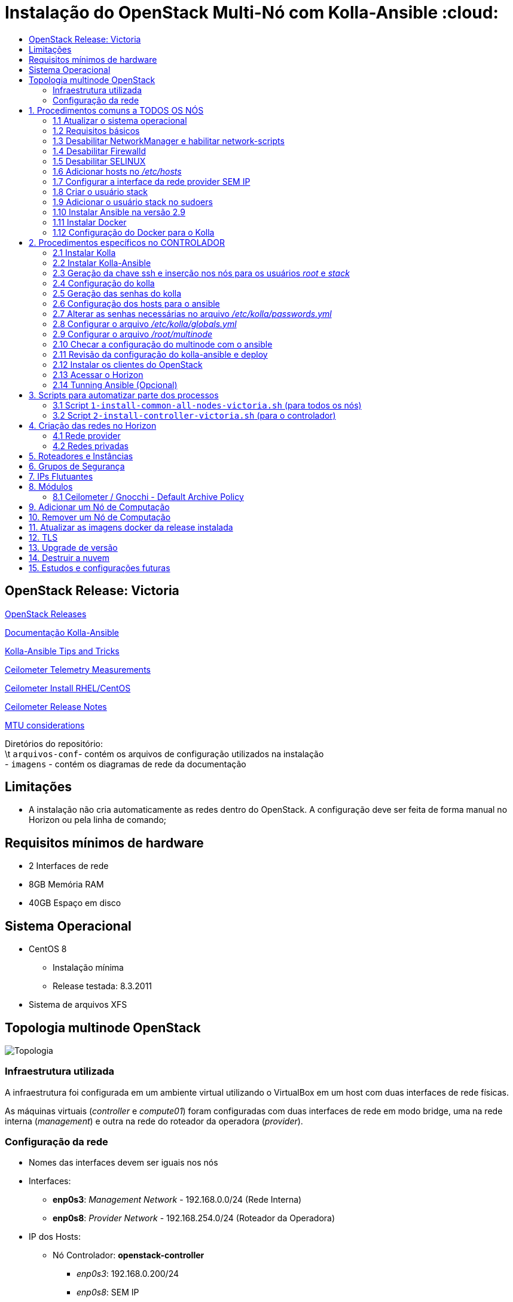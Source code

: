 :toc:
:toc-title:

= Instalação do OpenStack Multi-Nó com Kolla-Ansible :cloud:

== OpenStack Release: Victoria

https://releases.openstack.org/[OpenStack Releases]

https://docs.openstack.org/kolla-ansible/victoria/[Documentação Kolla-Ansible]
[https://docs.openstack.org//kolla-ansible/victoria/doc-kolla-ansible.pdf[PDF]]

https://docs.openstack.org/kolla-ansible/victoria/user/operating-kolla.html#tips-and-tricks[Kolla-Ansible
Tips and Tricks]

https://docs.openstack.org/ceilometer/victoria/admin/telemetry-measurements.html[Ceilometer
Telemetry Measurements]

https://docs.openstack.org/ceilometer/victoria/install/install-base-rdo.html[Ceilometer
Install RHEL/CentOS]

https://docs.openstack.org/releasenotes/ceilometer/[Ceilometer Release Notes]

https://docs.openstack.org/neutron/victoria/admin/config-mtu.html[MTU
considerations]

Diretórios do repositório: +
\t `arquivos-conf`- contém os arquivos de configuração utilizados na instalação +
- `imagens` - contém os diagramas de rede da documentação

== Limitações

* A instalação não cria automaticamente as redes dentro do OpenStack. A
configuração deve ser feita de forma manual no Horizon ou pela linha de comando;

== Requisitos mínimos de hardware

* 2 Interfaces de rede
* 8GB Memória RAM
* 40GB Espaço em disco

== Sistema Operacional

* CentOS 8
** Instalação mínima
** Release testada: 8.3.2011
* Sistema de arquivos XFS

== Topologia multinode OpenStack

image:imagens/topologia.png[Topologia]

=== Infraestrutura utilizada

A infraestrutura foi configurada em um ambiente virtual utilizando o VirtualBox
em um host com duas interfaces de rede físicas.

As máquinas virtuais (_controller_ e _compute01_) foram configuradas com duas
interfaces de rede em modo bridge, uma na rede interna (_management_) e outra na
rede do roteador da operadora (_provider_).

:warning: Nota: >Não foi utlizado Vlan nas redes.

=== Configuração da rede

* Nomes das interfaces devem ser iguais nos nós
* Interfaces:
** *enp0s3*: _Management Network_ - 192.168.0.0/24 (Rede Interna)
** *enp0s8*: _Provider Network_ - 192.168.254.0/24 (Roteador da Operadora)
* IP dos Hosts:
** Nó Controlador: *openstack-controller*
*** _enp0s3_: 192.168.0.200/24
*** _enp0s8_: SEM IP
** Nó de Computação: *openstack-compute01*
*** _enp0s3_: 192.168.0.201/24
*** _enp0s8_: SEM IP
* *Diagrama da rede:*

image:imagens/infraestrutura.svg[Infraestrutura]

* *Diagrama da rede no ambiente virtual:*

image:imagens/infra-virtual.svg[Infraestrutura-Virtual]

:warning: Notas: >- No VirtualBox, configurar o Modo Promíscuo nas interfaces de
rede das VMs para ``Permitir Tudo''. > >- No Hyper-V é necessário habilitar a
falsificação de endereço MAC (MAC Spoofing) nas interfaces das máquinas virtuais
que estão na rede _provider_. > >- Em caso de problema no _pull_ das imagens do
docker, verificar o MTU da rede.

== 1. Procedimentos comuns a TODOS OS NÓS

:warning: Nota: > Todo o processo de instalação teve como base o usuário _root_
e o diretório _/root/_

=== 1.1 Atualizar o sistema operacional

[source,bash]
----
dnf -y upgrade

# A reinicialização é necessária caso o kernel seja atualizado
reboot
----

=== 1.2 Requisitos básicos

[source,bash]
----
dnf install -y epel-release
dnf config-manager --set-enabled powertools
dnf -y upgrade

## Requisitos Kolla-Ansible
dnf install -y python3-devel libffi-devel gcc openssl-devel python3-libselinux

# (Opcional)
dnf group install -y "Development Tools"

# Utilitários
dnf install -y git python3-pip wget curl telnet wireshark-cli tcpdump net-tools htop dstat nano

python3 -m pip install --upgrade pip
python3 -m pip install --upgrade setuptools
----

=== 1.3 Desabilitar NetworkManager e habilitar network-scripts

[source,bash]
----
dnf install -y network-scripts

systemctl stop NetworkManager.service
systemctl disable NetworkManager.service

systemctl enable network.service
systemctl start network.service
----

=== 1.4 Desabilitar Firewalld

....
systemctl stop firewalld.service
systemctl disable firewalld.service
....

=== 1.5 Desabilitar SELINUX

Editar o arquivo _/etc/selinux/config_ e alterar o parametro SELINUX para
`disabled`.

[source,bash]
----
# Requer reboot
SELINUX=disabled
----

*Reiniciar a máquina para aplicar a alteração*.

=== 1.6 Adicionar hosts no _/etc/hosts_

[source,bash]
----
# controller
192.168.0.200           openstack-controller

# compute
192.168.0.201           openstack-compute01
----

=== 1.7 Configurar a interface da rede provider SEM IP

https://docs.openstack.org/install-guide/environment-networking-controller.html[Configure
network interfaces] (all nodes)

Editar o arquivo _/etc/sysconfig/network-scripts/ifcfg-enp0s8_ e ajustar os
parâmetros de acordo com o exemplo abaixo.

[source,bash]
----
TYPE="Ethernet"
BOOTPROTO="none"
NAME="enp0s8"
UUID=<UUID>
DEVICE="enp0s8"
ONBOOT="yes"
----

*Reiniciar a máquina para aplicar as alterações*.

=== 1.8 Criar o usuário stack

[source,bash]
----
adduser stack
#Senha: stack
echo "stack" | passwd --stdin stack
----

=== 1.9 Adicionar o usuário stack no sudoers

Adicionar a linha abaixo no final do arquivo _/etc/sudoers_

....
stack   ALL=(ALL) ALL
....

=== 1.10 Instalar Ansible na versão 2.9

[source,bash]
----
cd /root
git clone https://github.com/ansible/ansible.git -b stable-2.9
cd ansible
pip3 install .
----

=== 1.11 Instalar Docker

[source,bash]
----
cd /root
curl -sSL https://get.docker.io | bash

systemctl enable docker
systemctl start docker
----

=== 1.12 Configuração do Docker para o Kolla

:warning: *Não necessário para a versões do Docker >= 18.09*

https://docs.docker.com/engine/release-notes/18.09/#18090[Docker 18.09 Reelase]
> A configuração foi removida pelo kolla-ansible durante o deploy.

Criar o arquivo de configuração do kolla no systemd:

[source,bash]
----
mkdir -p /etc/systemd/system/docker.service.d

tee /etc/systemd/system/docker.service.d/kolla.conf <<-'EOF'
[Service]
MountFlags=shared
EOF

systemctl daemon-reload
systemctl restart docker
----

== 2. Procedimentos específicos no CONTROLADOR

:warning: Nota: > Novamente, todo o processo de instalação teve como base o
usuário _root_ e o diretório _/root/_

=== 2.1 Instalar Kolla

[source,bash]
----
cd /root
git clone https://github.com/openstack/kolla -b stable/victoria
cd kolla
pip3 install .
----

=== 2.2 Instalar Kolla-Ansible

[source,bash]
----
cd /root
git clone https://github.com/openstack/kolla-ansible -b stable/victoria
cd kolla-ansible
pip3 install .
----

=== 2.3 Geração da chave ssh e inserção nos nós para os usuários _root_ e _stack_

Para o usuário _root_:

[source,bash]
----
cd /root
ssh-keygen
ssh-copy-id root@openstack-controller
ssh-copy-id root@openstack-compute01
----

Para o usuário _stack_:

[source,bash]
----
# Mudar para o usuário stack
su - stack
ssh-keygen
ssh-copy-id stack@openstack-controller
ssh-copy-id stack@openstack-compute01
# Sair do usuário stack
exit
----

=== 2.4 Configuração do kolla

Copiar os arquivos: - `globals.yml` para `/etc/kolla/globals.yml` -
`passwords.yml` para `/etc/kolla/passwords.yml` - `multinode` para `/root/`

[source,bash]
----
cd /root

# Copia os arquivos globals.yml e passwords.yml para /etc/kolla/
cp -r ./kolla-ansible/etc/kolla /etc/kolla/

# Copia os arquivos de inventário (all-in-one, multinode) na raiz do diretório /root
cp ~/kolla-ansible/ansible/inventory/* .
----

=== 2.5 Geração das senhas do kolla

[source,bash]
----
cd /root/kolla-ansible/tools
python3 generate_passwords.py
----

=== 2.6 Configuração dos hosts para o ansible

Criar o arquivo _/etc/ansible/hosts_ com o seguinte conteúdo.

....
[controller]
openstack-controller

[compute]
openstack-compute01
....

=== 2.7 Alterar as senhas necessárias no arquivo _/etc/kolla/passwords.yml_

[source,bash]
----
# Grafana
grafana_admin_password: grafanaadmin

# Senha do usuário admin para acesso ao Horizon
keystone_admin_password: keystoneadmin
----

=== 2.8 Configurar o arquivo _/etc/kolla/globals.yml_

No arquivo `/etc/kolla/globals.yml`, alterar os parâmetros abaixo.

[source,bash]
----
kolla_base_distro: "centos"
kolla_install_type: "source"
openstack_release: "victoria"
# kolla_internal_vip_address: IP não utilizado na rede (API Interna)
kolla_internal_vip_address: "192.168.0.199"
# kolla_external_vip_address: IP não utilizado na rede provider (API externa) - Caso necessário
#kolla_external_vip_address: "192.168.254.199"
network_interface: "enp0s3"
neutron_external_interface: "enp0s8"

enable_ceilometer: "yes"
enable_gnocchi: "yes"
enable_grafana: "yes"
enable_neutron_provider_networks: "yes"
enable_neutron_sfc: "yes"
enable_redis: "yes"
enable_tacker: "yes"

----

:warning: Notas: >- Em ambiente virtualizado mudar o tipo de virtualização para
QEMU: +
>`nova_compute_virt_type: "qemu"` +
> >- O parâmetro `kolla_internal_vip_address` requer um *IP não utilizado* na
rede. Este IP será o de acesso a API. O Kolla-Ansible não aceitou colocar o
mesmo IP da interface interna. > >- Caso o parâmetro
`kolla_external_vip_address` (IP de acesso externo a API) seja habilitado, nesta
instalação, o IP externo ficará na mesma interface da `rede Management` e o
acesso externo deve ser feito por NAT 1:1. O ideal é configurar o parâmentro
`kolla_external_vip_interface` para separar o tráfego. Porém, no ambiente
testado não foi possível realizar essa configuração devido a limitaçãoes da
rede. > >- Os valores padrões dos outros parâmetros estão descritos nas linhas
comentadas do arquivo.

=== 2.9 Configurar o arquivo _/root/multinode_

No arquivo `/root/multinode`, configurar os grupos de hosts conforme abaixo. Os
demais não são alterados.

....
[control]
localhost

[network]
localhost

[compute]
openstack-compute01 ansible_ssh_user=stack ansible_sudo_pass=stack ansible_become=True ansible_private_key_file=/home/stack/.ssh/id_rsa

[monitoring]
localhost

[storage]
#storage01
....

:warning: Nota: >A instalação não utilizou storage, por isso o host `storage01`
foi comentado e o módulo cinder não foi instalado.

=== 2.10 Checar a configuração do multinode com o ansible

....
ansible -i /root/multinode all -m ping
....

=== 2.11 Revisão da configuração do kolla-ansible e deploy

Foram usados os comandos para `development`.

Para melhores resultados, o item *2.14 Tunning Ansible* mostra alguns parâmetros
de performance do Ansible, que devem ser configurados antes de executar os
comandos abaixo.

:warning: *ATENÇÃO:* >- Caso seja necessário habilitar outros módulos, leia o
*item 8* antes de realizar o _deploy_; >- Para habilitar o TLS, leia o *item 12*
antes de realizar o _deploy_.

[source,bash]
----
# For development:
cd /root/kolla-ansible/tools/
./kolla-ansible -i ../../multinode bootstrap-servers
./kolla-ansible -i ../../multinode prechecks
./kolla-ansible -i ../../multinode pull
./kolla-ansible -i ../../multinode deploy

# post-deployment smoke tests
./kolla-ansible -i ../../multinode check 
# get the admin openrc file (/etc/kolla/admin-openrc.sh)
./kolla-ansible -i ../../multinode post-deploy

# OU

# For deployment or evaluation:
#cd /root
#kolla-ansible -i multinode bootstrap-servers
#kolla-ansible -i multinode prechecks
#kolla-ansible -i multinode pull
#kolla-ansible -i multinode deploy
#kolla-ansible -i multinode check
#kolla-ansible -i multinode post-deploy
----

=== 2.12 Instalar os clientes do OpenStack

Os clientes foram instalados a partir do repositório do próprio CentOS.

[source,bash]
----
# Do repositório CentOS
dnf install centos-release-openstack-victoria
dnf -y upgrade
dnf install python3-openstackclient
dnf install python3-gnocchiclient
dnf install python3-networking-sfc.noarch
----

Para o cliente do Gnocchi funcionar é preciso adicionar a linha baixo no arquivo
OpenRC fornecido pelo Horizon. Ex: `admin-openrc.sh`

[source,bash]
----
export OS_AUTH_TYPE=password
----

:warning: Nota: >- O cliente do Gnocchi instalado via PIP apresentou problemas.
Retornou o erro _``Not Acceptable (406)''_ para o comando `delete`. > >- Para
evitar conflitos, instalar todos os clientes a partir do mesmo repositório. > >-
Caso o pacote `centos-release-openstack-victoria` não esteja disponível,
instalar o repositório RDO com os clientes da release Victoria. +
`dnf install -y https://www.rdoproject.org/repos/openstack/openstack-victoria/rdo-release-victoria-2.el8.noarch.rpm`

=== 2.13 Acessar o Horizon

URL: `http://192.168.0.200`

Usuário: `admin` +
  Senha: `keystoneadmin`

=== 2.14 Tunning Ansible (Opcional)

Para melhores resultados, realizar a seguinte configuração do Ansible antes do
item 2.11 (revisão da configuração e _deploy_).

Criar o arquivo `/etc/ansible/ansible.cfg` com o conteúdo abaixo.

[source,bash]
----
[defaults]
host_key_checking=False
pipelining=True
forks=100
----

A documentação dos parâmentros pode ser encontrada no
https://github.com/ansible/ansible/blob/stable-2.9/examples/ansible.cfg[arquivo
de exemplo do ansible no github].

:warning: Nota: >Esta configuração *não foi realizada* na instalação

== 3. Scripts para automatizar parte dos processos

Os scripts a seguir foram escritos para automatizar ao máximo o processo de
instalação.

* `1-install-common-all-nodes-victoria.sh`
* `2-install-controller-victoria.sh`

=== 3.1 Script `1-install-common-all-nodes-victoria.sh` (para todos os nós)

Este script realiza os procedimentos comuns a todos nós, *exceto* os itens *1.1*
(atualização do SO) e *1.7* (configuração da interface da rede _provider_), pois
são processos que necessitam de reinicialização na máquina

A configuração da interface de rede _provider_ pode ser feita após a execução do
script, e em seguida o host deve ser reiniciado.

Caso os IPs e _hostnames_ sejam diferentes, alterar as seguintes variáveis no
início do script.

[source,bash]
----
CONTROLLER_HOSTNAME="openstack-controller"
CONTROLLER_IP="192.168.0.200"

COMPUTE01_HOSTNAME="openstack-compute01" 
COMPUTE01_IP="192.168.0.201"
----

=== 3.2 Script `2-install-controller-victoria.sh` (para o controlador)

No script, ajustar os hosts conforne necessário nos itens *2.3* e *2.6*.

Este script realiza alguns procedimentos específicos no host controlador. São
executados por este script os itens *2.1 ao 2.6*, e o item *2.12*.

*Deve ser executado após* o script `1-install-common-all-nodes-victoria.sh`.

== 4. Criação das redes no Horizon

=== 4.1 Rede provider

Apenas administradores podem criar redes provider. A rede provider deve ter os
seguintes parâmetros:

* Provider Network Type: `Flat` +
* Physical Network: `physnet1`

`physnet1` é o nome padrão para as redes do tipo _flat_ que o Kolla-Ansible cria
no Neutron. Esse parâmetro pode ser encontrado no arquivo
`/etc/kolla/neutron-server/ml2_conf.ini`:

[source,bash]
----
[ml2_type_flat]
flat_networks = physnet1
----

O mapeamento da `physnet1` para a `br-ex` está no arquivo
`/etc/kolla/neutron-openvswitch-agent/openvswitch_agent.ini`:

[source,bash]
----
[ovs]
bridge_mappings = physnet1:br-ex
----

Que por sua vez, a `br-ex` está conectada na interface `enp0s8` quando foi
atribuída no `globals.yml` através do parâmetro
`neutron_external_interface: "enp0s8"`

A bridge `br-ex:enp0s8` está no openvswitch e pode ser verificada com os
seguintes comandos:

[source,bash]
----
docker exec -it openvswitch_vswitchd bash
ovs-vsctl show
----

Bridge `br-ex` exibida pelo comando `ovs-vsctl show`:

[source,bash]
----
Bridge br-ex
    Controller "tcp:127.0.0.1:6633"
        is_connected: true
    fail_mode: secure
    datapath_type: system
    Port phy-br-ex
        Interface phy-br-ex
            type: patch
            options: {peer=int-br-ex}
    Port br-ex
        Interface br-ex
            type: internal
    Port enp0s8
        Interface enp0s8
----

:warning: Notas: >- Para usuários sem privilégios de administrador possam
utilizar a rede provider, é necessário marcar a opção `Shared`. > >- Caso o
Horizon não crie a rede informando todas as informações das abas (_Network_,
_Subnet_, _Subnet Details_), desmarque a opção `Create Subnet` e crie a subnet
depois.

Capturas de tela:

image:imagens/horizon-provider-network.png[Provider-Network]

image:imagens/horizon-provider-subnet.png[Provider-Subnet]

image:imagens/horizon-provider-subnet-details.png[Provider-Subnet-Details]

=== 4.2 Redes privadas

As redes internas (privadas) podem ser criadas pelos usuários, dentro dos
projetos (*Recomendado*).

Ao criar uma rede dentro do projeto, não é exibida a opção
`Provider Network Type`. Por padrão a rede é criada do tipo `VXLAN`, e o
OpenStack atribui automaticante o `Segmentation ID`.

Capturas de tela:

image:imagens/horizon-private-network.png[Private-Network]

image:imagens/horizon-private-subnet.png[Private-Subnet]

image:imagens/horizon-private-subnet-details.png[Private-Subnet-Details]

== 5. Roteadores e Instâncias

[source,diff]
----
-TODO
Adicionar prints para criar roteador
----

Com as redes criadas, é preciso criar um roteador para permitir a comunicação
entre as redes.

Posteriormente, pode-se criar as instâncias (máquinas virtuais).

== 6. Grupos de Segurança

A instalação cria apenas um grupo de segurança com o nome `default`. Este grupo
possiu regras apenas para tráfego de saída das máquinas virtuais.

== 7. IPs Flutuantes

Na subnet da rede provider, o parâmetro `Allocation Pools` é utlizadao pelo DHCP
e para fornecer os `Floating IPs`.

O Floating IP funciona mesmo com o DHCP desabilitado, bastando informar o range
de IPs.

== 8. Módulos

Os módulos do OpenStack podem ser habilitados após o _deploy_, porém será
baixada a imagem do docker mais recente do módulo para a release utilizada
(neste caso Victoria).

*É recomendado* habilitar e configurar todos os módulos necessários antes do
_deploy_ (item 2.11), a fim de evitar a utilização de imagens docker com versões
muitos distantes uma das outras, o que pode ocasionar problemas de
compatibilidade entre os módulos.

Para habilitar um módulo após o _deploy_ do ambiente, basta descomentar a linha
referente ao módulo no arquivo `/etc/kolla/globals.yml`, alterar o valor do
parâmetro para `yes` e executar o comando para reconfigurar o ambiente.

*Exemplo:* Habilitar Grafana após o _deploy_.

Editar o arquivo `/etc/kolla/globals.yml`:

[source,bash]
----
#enable_grafana: "no"
enable_grafana: "yes"
----

Definir a senha do grafana no arquivo `/etc/kolla/passwords.yml`:

[source,bash]
----
grafana_admin_password: grafanaadmin
----

Em seguida executar o comando para reconfigurar o ambiente:

[source,bash]
----
# For development:
cd /root/kolla-ansible/tools/
./kolla-ansible -i ../../multinode reconfigure
----

=== 8.1 Ceilometer / Gnocchi - Default Archive Policy

Por padrão o as políticas de arquivo (_Archive Policy_) criadas pelo Ceilometer
no Gnocchi é `low`. Para alterar a política para `high`, deve-se criar os
arquivos de configuração `pipeline.yaml` e `polling.yaml` no diretório
`/etc/kolla/config/ceilometer` seguindo os passos abaixo.

* Criar o diretório `/etc/kolla/config/ceilometer`:
`bash   mkdir -p /etc/kolla/config/ceilometer`
* Criar o arquivo `/etc/kolla/config/ceilometer/pipeline.yaml`: +
Este arquivo pode ser obtido
https://github.com/openstack/ceilometer/blob/stable/victoria/ceilometer/pipeline/data/pipeline.yaml[neste
link] ou no diretório `arquivos-conf/ceilometer/` deste repositório. +
Editar o arquivo e alterar o endereço do Gnocchi no `publishers:` para: +
`bash   #- gnocchi://   - gnocchi://?archive_policy=high` O parâmetro
`archive_policy=high` foi adicionado a partir da release Rocky, podendo ser
verificado
https://docs.openstack.org/releasenotes/ceilometer/rocky.html#relnotes-11-0-0-stable-rocky-upgrade-notes[neste
link]
* Criar o arquivo `/etc/kolla/config/ceilometer/polling.yaml`: +
O conteúdo deste arquivo pode ser obtido
https://github.com/openstack/ceilometer/blob/stable/victoria/etc/ceilometer/polling.yaml[neste
link] ou no diretório `arquivos-conf/ceilometer/` deste repositório. +
Editar o arquivo e alterar o parâmetro `interval:` para `1` segundo: +
`bash   ...   # Intervalo em segundos   #interval: 300   interval: 1   ...`

Após a criação dos arquivos, realizar o _deploy_ no item 2.11 ou, caso o
OpenStack já esteja operacional, realizar a reconfiguração com o comando abaixo.

[source,bash]
----
# For development:
cd /root/kolla-ansible/tools/
./kolla-ansible -i ../../multinode reconfigure
----

As métricas com _Archive Policy_ `high` serão criadas para as novas instâncias.
As instâncias existentes permanecerão com a política `low`.

:warning: Nota: > Na configuração do `pipeline.yaml`, a release Victoria
adiciona o parâmetro `filter_project=service`. Foi configurado com a
documentação da Release Rocky, posteriomente foi vista a documentação da Release
Victoria. Mas não foi encontrada diferenças entre as configurações na
documentação. > -
https://docs.openstack.org/releasenotes/ceilometer/rocky.html#relnotes-11-0-0-stable-rocky-upgrade-notes[Release
Rocky]: `gnocchi://?archive_policy=high` > -
https://docs.openstack.org/ceilometer/victoria/install/install-base-rdo.html#install-and-configure-components[Release
Victoria]: `gnocchi://?filter_project=service&archive_policy=low`

== 9. Adicionar um Nó de Computação

Os nomes das interfaces de rede devem ser iguais aos demais nós.

Host: *openstack-compute02* - Interface *enp0s3*: 192.168.0.202/24
(_Management_) +
- Interface *enp0s8*: 192.168.254.202/24 (_Provider_)

Passos:

* Seguir os procedimentos do *item 1*, comuns a todos os nós.
* Adicionar o host `openstack-compute02` no `/etc/hosts` de todos os nós.
* No controlador, exportar as chaves SSH (usuários _root_ e _stack_) para o host
`openstack-compute02`, conforme o *item 2.3*
* No controlador, adicionar o host `openstack-compute02` nos arquivos abaixo
dentro da chave *[compute]*. *Itens 2.6 e 2.9* respectivamente.
** `/etc/ansible/hosts`
** `/root/multinode`

Por fim, no controlador, realizar o deploy do nó de computação com o usuário
`root`.

Assim como no item *2.11*, foram utilizados os comandos para `development`. O
parâmetro `--limit` executa o comando apenas para o host informado.

[source,bash]
----
# For development:
cd /root/kolla-ansible/tools/
./kolla-ansible -i ../../multinode bootstrap-servers --limit openstack-compute02
./kolla-ansible -i ../../multinode prechecks --limit openstack-compute02
./kolla-ansible -i ../../multinode pull --limit openstack-compute02
./kolla-ansible -i ../../multinode deploy --limit openstack-compute02
----

:warning: Notas: >- Ao adicionar um nó posteriormente, pode ser que este nó
utilize imagens do Docker mais recentes do que as utilizadas no outros nós, pois
ao executar o comando de `pull`, as imagens são novamente baixadas do Docker
Hub. *Não é recomendado* executar versões diferentes nos nós. > >- O Kolla tem o
recurso de registro local do Docker para fazer cache das imagens, como mostra a
https://docs.openstack.org/kolla-ansible/victoria/user/multinode.html[documentação
multinode (Deploy a registry)]. +
Porém, esse recurso *não foi utlizado*. Durante o `pull` as imagens foram
baixadas novamente do Docker Hub.

== 10. Remover um Nó de Computação

[source,diff]
----
-TODO
----

== 11. Atualizar as imagens docker da release instalada

Para atualizar as imagens docker dos módulos do OpenStack, seguir os segintes
passos.

[arabic]
. Parar os conteiners:
`bash  # For development:  cd /root/kolla-ansible/tools/  ./kolla-ansible -i ../../multinode stop --yes-i-really-really-mean-it`
. Fazer o pull das imagens: `bash  ./kolla-ansible -i ../../multinode pull`
. Fazer o upgrade: `bash  ./kolla-ansible -i ../../multinode upgrade`
. Remover as imagens antigas:
`bash  ./kolla-ansible -i ../../multinode prune-images --yes-i-really-really-mean-it`

== 12. TLS

https://docs.openstack.org/kolla-ansible/victoria/admin/tls.html[Documentação
TLS]

:warning: *É recomendado habilitar o TLS antes de realizar o _deploy_ (item
2.11)*.

Ao habilitar o TLS, o acesso ao Horizon e à API passa a ser feito pelo IP
`kolla_internal_vip_address` e `kolla_external_vip_address`, neste caso, o NAT
de acesso externo deve ser apontado para o IP `kolla_external_vip_address`, e
este deve ser configurado com o IP válido do NAT.

Por padrão o Kolla-Ansible gera os certificados com validade de 01 (um) ano
dentro do diretório `/etc/kolla/certificates/`. Para que os certificados sejam
gerados com validade superior a 01 (um) ano, deve-se alterar o parâmetro `-days`
nos arquivos abaixo. Nesta instalação o parâmetro `-days` foi definido em 3650
(10 anos) em todos os arquivos.

* `/root/kolla-ansible/ansible/roles/certificates/tasks/generate-root.yml`
* `/root/kolla-ansible/ansible/roles/certificates/tasks/generate-backend.yml`
* `/root/kolla-ansible/ansible/roles/certificates/tasks/generate.yml`

:warning: Nota: >`generate-root.yml` : Certificado raiz. +
>`generate-backend.yml` : Certificado para comunicação ente HAProxy (API
interface) e os serviços do OpenStack. +
>`generate.yml` : Certificado para acesso ao Horizon e a API.

Para habilitar o TLS, configurar os parâmetros abaixo no arquivo
`/etc/kolla/globals.yml`:

[source,bash]
----
kolla_enable_tls_internal: "yes"
kolla_enable_tls_external: "yes"
kolla_copy_ca_into_containers: "yes"

# Certificado raiz gerado pelo kolla em /etc/kolla/certificates/ca/root.crt
# Este certificado deve ser fornecido aos clientes para ser inserido no arquivo OpenRC através do parâmetro OS_CACERT=
kolla_admin_openrc_cacert: "root.crt"

#If deploying on Debian or Ubuntu:
#openstack_cacert: "/etc/ssl/certs/ca-certificates.crt"

#If on CentOS or RHEL:
openstack_cacert: "/etc/pki/tls/certs/ca-bundle.crt"

kolla_enable_tls_backend: "yes"
# Não verifica o certificado self-signed
kolla_verify_tls_backend: "no"
----

Executar os seguintes comandos:

[source,bash]
----
cd /root/kolla-ansible/tools/

# Gera o certificado self-signed
./kolla-ansible -i ../../multinode certificates
----

Caso o _deploy_ já tenha sido feito, reconfigurar o ambiente com o comando
abaixo. Caso contrário, voltar ao item 2.11 para fazer o _deploy_.

[source,bash]
----
# Reconfigurar o ambiente caso o deploy já tenha sido feito
./kolla-ansible -i ../../multinode reconfigure
----

:warning: Nota: > Como dito nas notas do item 2.8 (arquivo globals.yml), esta
instalação não separou as interfaces da API interna e externa. Dessa forma ao
acessar a API externamente, ocorrerá falha na verificação do certificado, pois o
IP externo será diferente do IP interno. Neste caso, deve-se adicionar o
parâmetro `--insecure` na linha de comando dos clientes do OpenStack. O
parâmetro `--insecure` desabilita a verificação do certificado.

== 13. Upgrade de versão

[source,diff]
----
-TODO
----

== 14. Destruir a nuvem

:warning: *CUIDADO!*

O comando abaixo remove os conteiners docker do OpenStack. +
Após o comando de _destroy_ é necessário um novo _deploy_.

[source,bash]
----
 cd /root/kolla-ansible/tools/

./kolla-ansible -i ../../multinode destroy --yes-i-really-really-mean-it
----

== 15. Estudos e configurações futuras

* Configurar MTU para Jumbo Frames;
* Colocar o `kolla_external_vip_address` na interface da rede `provider`. Para
separar o tráfego interno/externo à API;
* Utilizar nomes de domínio e certificados válidos;
* Adicionar um host como storage. Possibilitando o teste de migração das VMs
entre os nós de computação;
* Processo de backup das VMs.
